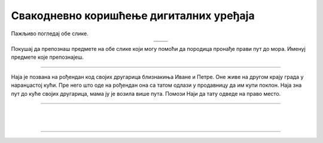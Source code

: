 Свакодневно коришћење дигиталних уређаја
========================================

.. |moderni_odmor| image:: ../../_images/moderni_odmor.png
    :height: 220px

.. |retro_odmor| image:: ../../_images/retro_odmor.png
    :height: 220px


.. infonote::

 .. image:: ../../_images/robot11.png
    :height: 120
    :align: left

 Када урадиш дате задатке и одговориш на питања у лекцији бићеш у стању да препознаш различите ситуације из свакодневног живота у којима дигитални уређаји 
 значајно олакшавају извршавање разних задатака.

Пажљиво погледај обе слике. 


.. csv-table:: 
   :widths: auto
   :align: center

   "|moderni_odmor|", "|retro_odmor|"
   "   ", "  "

Покушај да препознаш предмете на обе слике који могу помоћи да породица пронађе прави пут до мора. Именуј предмете које препознајеш. 

..
    .. questionnote::

 У радној свесци на страни **XX** заокружи на обе слике све предмете који могу помоћи да породица пронађе прави пут до мора.
 Опиши на који начин мама помаже тати да пронађу пут до мора. Како то мама ради на првој слици, а како на другој слици?

---------

Наја је позвана на рођендан код својих другарица близнакиња Иване и Петре. Оне живе на другом крају града у наранџастој кући. 
Пре него што оде на рођендан она са татом одлази у продавницу да им купи поклон. Наја зна пут до куће својих другарица, мама ју је 
возила више пута. Помози Наји да тату одведе на право место. 

.. У радној свесци на страни **XX** означи плавом бојом путању од продавнице до куће Најиних другарица Иване и Петре.

.. image:: ../../_images/putanja.png
  :width: 780
  :align: center

.. questionnote::

 Ако тата први пут вози Нају код њених другарица, како може без Најине помоћи да дође до њих? Опиши уређај који може да му помогне.

.. image:: ../../_images/robot13.png
    :width: 100
    :align: right

------------

.. **Домаћи задатак**

|

.. У радној свесци на страни **XX** Спој тачкицама редом обележене бројеве исте боје. Обој предмет истом бојом. Kако се зове овај уређај?

|

.. image:: ../../_images/skrivena.png
    :width: 200
    :align: center

------------

.. questionnote::

 - Kако се назива овај уређај? 
 - Да ли имаш овај уређај? 
 - Чему служи овај уређај?
 - У којој ситуацији си користио/користила овај уређај?


